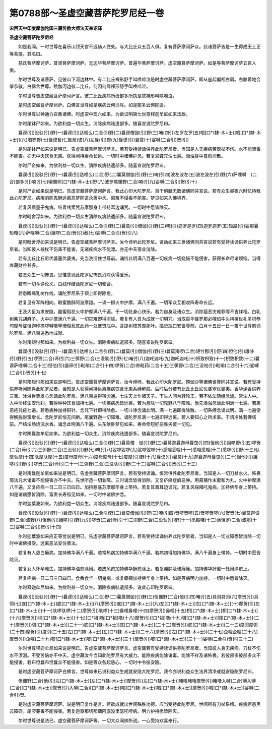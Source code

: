 第0788部～圣虚空藏菩萨陀罗尼经一卷
======================================

**宋西天中印度摩伽陀国三藏传教大师法天奉诏译**

**圣虚空藏菩萨陀罗尼经**


　　如是我闻。一时世尊在喜乐山顶天宫不远仙人住处。与大比丘众五百人俱。复有菩萨摩诃萨众。此诸菩萨皆是一生得成无上正等菩提。其名曰。

　　慈氏菩萨摩诃萨。普贤菩萨摩诃萨。无边华菩萨摩诃萨。普遍华菩萨摩诃萨。虚空藏菩萨摩诃萨。如是等菩萨摩诃萨五百人俱。

　　尔时世尊及诸菩萨。见彼山下河边林中。有二比丘裸形舒手叫唤啼泣是时虚空藏菩萨摩诃萨。即从座起偏袒右肩。右膝着地合掌恭敬。白佛言世尊。殑伽河边彼二比丘。何因何缘裸形舒手叫唤啼泣。

　　尔时世尊告虚空藏菩萨摩诃萨言。彼二比丘疾病所缠部多所执是故裸形叫唤啼泣。

　　是时虚空藏菩萨摩诃萨。白佛言世尊如是疾病云何消除。如是部多云何除遣。

　　尔时世尊以神通力召集诸佛。时虚空中现六如来。为欲证明第七世尊释迦牟尼如来法故。

　　尔时尾钵尸如来。为欲利益一切众生。消除疾病祛遣部多。随喜宣说陀罗尼曰。

　　曩谟(引)没驮(引)野(一)曩谟(引)达哩么(二合引)野(二)曩谟僧伽(引)野(三)唵(四引)左罗左罗(五)呬[口*(隸-木+士)]呬[口*(隸-木+士)](六)呬罗野(七)曩谟昝(仁敢反)谟(八)左曩(引)野(九)曩谟(引)曩莫(十)娑嚩(二合引)贺(引)

　　是时尾钵尸如来说是明已。告虚空藏菩萨摩诃萨言。若有受持读诵供养此陀罗尼者。当知是人无疾病苦器杖不伤。水不能漂毒不能害。亦无中夭饮食无患。获得闻持寿命长远。一切时中诸佛护念。若复耳聋咒油七遍。滴油耳中自然消散。

　　尔时尸企如来。为欲利益一切众生。消除疾病祛遣部多。随喜宣说陀罗尼曰。

　　曩谟(引)没驮(引)野(一)曩谟(引)达哩么(二合)野(二)曩莫僧伽(引)野(三)唵(引四)波左波左(五)波左波左(引)野(六)萨哩嚩　(二合)部多(引)喃(引七)嚫儞枳[口*(隸-木+士)]野(八)波罗尾儞野(二合)喃(引九)娑嚩(二合引)贺(引十)

　　是时尸企如来说是明已。告虚空藏菩萨摩诃萨言。我此心印大陀罗尼。百千俱胝无数诸佛同共宣说。若有众生昼夜六时忆持我此心陀罗尼。病疾消除鬼魅远离恶梦除遣永离中夭。患难不侵毒不能害。梦见如来入佛境界。

　　若复风癀童子鬼病。结青线索咒苏摩那身上带持耳边诵咒。一切时中愿皆除灭。

　　尔时毗舍浮如来。为欲利益一切众生消除疾病祛遣部多。随喜宣说陀罗尼曰。

　　曩谟(引)没驮(引)野(一)曩谟(引)达哩么(二合引)野(二)曩莫(引)僧伽(引)野(三)唵(引)迦罗迦罗(四)迦罗迦罗(五)矩路(引)娑那曩　矩噜(六)萨哩嚩(二合)誐啰(二合)贺(引)赦(七)娑嚩(二合引)贺(引八)

　　是时毗舍浮如来说是明已。告虚空藏菩萨摩诃萨言。汝今谛听此陀罗尼。贤劫如来三世诸佛同共宣说若有受持读诵供养此陀罗尼者。当知彼人器杖不伤毒不能害。无诸疾病水不能漂。亦无中夭宿业消除。

　　若有比丘比丘尼优婆塞优婆夷。先当洗浴住世尊前。诵持此明满八百遍一切疾病一切娆恼不能侵害。获得长命尽诸烦恼。当得库藏财谷甚多。

　　若恶众生一切怖畏。思惟念诵此陀罗尼怖畏消除获得爱乐。

　　若有一切斗诤论义。白线作结诵陀罗尼一切和合。

　　若患眼痛乳树作线。诵陀罗尼系于颈上即得除愈。

　　若复见有军阵相向。取蜜酪酥阿波摩誐。一诵一掷火中护摩。满八千遍。一切军众互相收阵寿命长远。

　　王及大臣为求安隐。酪蜜稻花火中护摩满八千遍。于一切处身心快乐。若为自身及诸众生。消除蕴恶灾难罪障不吉祥相。白乳树柴咒胡麻子。火中护摩满八千遍。一切灾难即得消除。若复有人自为成就一切明咒。当取百华曩罗那必哩焰牛头栴檀世礼多枳恭句摩母娑怛迦印捺啰嚩噜拏珊瑚惹底此药一处盛贤瓶中。菩提树枝苏摩那叶。插贤瓶口安世尊前。白月十五日一日一夜于世尊前诵陀罗尼。满八百遍悉地成就。

　　尔时羯矩忖那如来。为欲利益一切众生。消除疾病祛遣部多。随喜宣说陀罗尼曰。

　　曩谟(引)没驮(引)野(一)曩谟(引)达哩么(二合引)野(二)曩莫(引)僧伽(引)野(三)曩莫羯啰(二合)矩忖那(引)野(四)怛他(引)誐哆(引)野(引五)啰贺(二合)谛(引六)三弭野(二合)三没驮(引)野(七)唵(引八)迦吒迦吒(九)迦吒迦吒(十)枳致枳致(十一)枳致枳致(十二)曩谟萨哩嚩(二合十三)怛他(引)誐谛(引)毗喻(二合引十四)啰贺(二合)帝毗药(二合十五)三弭野(二合)三没地(引)毗喻(二合引十六)娑嚩(二合引)贺(引十七)

　　是时羯矩忖那如来说是明已。告虚空藏菩萨摩诃萨言。汝今谛听。我此心印大陀罗尼。殑伽沙等诸佛世尊同共宣说。若有受持供养听闻随喜此陀罗尼者。当知是人获得闻持远离疾病饮食无患系缚解脱。后时后分若有比丘比丘尼优婆塞优婆夷。香华涂香供养三宝。沐浴世尊发心念诵此陀罗尼。满八百遍得宿命通。七生天上作诸天子。下生人间为转轮王。若不依法随缘念诵。常生人中。人中命终生安乐刹。若得种种饮食加持七遍。一切疾病悉皆远离。若为息除一切鬼魅八千障难。当先澡浴念诵此明满一七遍。若患恶疮咒疮七遍。若患痈肿加持铜针。念咒下针即得除愈。一切斗诤念诵此明。满一七遍即得除散。一切系缚念诵此明。满一七遍便得解脱财宝增长。念陀罗尼恒无间断。尾曩野迦一切障难。诵陀罗尼满一七遍即得远离。若人要知心之所求事。于清净处若佛塔前。严结坛场烧沉水香。诵念此明满八千遍。头东欹卧梦见如来。寿命修短好恶胜劣彼一切见。

　　尔时羯曩迦牟尼如来。为欲利益一切众生。消除疾病祛遣部多。随喜宣说陀罗尼曰。

　　曩谟(引)没驮(引)野(一)曩谟(引)达哩么(二合引)野(二)曩莫僧　伽(引)野(三)曩莫迦曩迦母曩曳(引四)怛他(引)誐哆野(引五)啰贺(二合)谛(引六)三弭野(二合)三没驮(引)野(七)唵(引八)娑啰娑啰(九)娑啰娑啰(十)悉哩悉哩(十一)悉哩悉哩(十二)悉啰(引)野(十三)驮摩驮摩(十四)驮摩驮摩(十五)度母度母(十六)度母度母(十七)度摩(引)野(十八)曩谟(引)曩莫(十九)迦曩迦母曩曳(引二十)怛他(引)誐哆(引)野(引)啰贺(二合)谛(引二十一)三弭野(二合)三没驮(引)野(二十二)娑嚩(二合引)贺(引二十三)

　　是时羯曩迦牟尼如来说是明已。告虚空藏菩萨摩诃萨言。若有受持读诵。恒常供养此陀罗尼者。当知是人一切刀杖水火。怖畏邪法咒术诸毒不能侵害亦不中夭。先世所造一切业障。三时诵念皆得消除。又复疥癞症癖恶肿。用菖蒱作末蜜和为丸。火中护摩满八千遍。又复疟病一日二日三日四日。加持惹底苏摩那华身上带持。若复耳聋耳边诵咒。若复风痫羯吒鬼病。加持佛华身上带持。如是诸病愿皆消除。富贵长寿恒见如来。一切时中诸佛护念。

　　尔时迦葉波如来。为欲利益一切众生。消除疾病祛遣部多。随喜宣说陀罗尼曰。

　　曩谟(引)没驮(引)野(一)曩谟(引)达哩么(二合引)野(二)曩莫僧伽(引)野(三)唵(引四)贺啰贺啰(五)贺啰贺啰(六)贺贺(七)曩莫迦设野(二合)波野(八)怛他(引)誐哆(引)野(九引)啰贺(二合)谛(引十)三弭野(二合)三没驮(引)野(十一)悉殿睹(十二)满怛罗(二合)波那(十三)娑嚩(二合引)贺(引十四)

　　尔时迦葉波如来应正等觉说是明已。告虚空藏菩萨摩诃萨言。若有受持读诵供养此陀罗尼者。当知是人一切业障悉皆消除一切时中诸佛摄受。远离恶法安住善法。

　　若复有人患白癞病。加持佛华满八千遍。若常热病加持佛华满八千遍。若病初得加持佛华。满八千遍身上带持。一切时中愿皆除灭。

　　若复女人怀孕难生。加持佛华油煎涂用。若皮风疮加持佛华酥煎涂上。若复痈肿及诸痔瘘。加持佛华好蜜一处用涂疮上。

　　若复疟病一日二日三日四日。食香食华一切鬼病。或复癫痫加持佛华身上带持。如是等病明力加持。一切时中愿皆除灭。

　　尔时释迦牟尼如来。为欲利益一切众生。消除疾病祛遣部多。说此心印陀罗尼曰。

　　曩谟(引)没驮(引)野(一)曩谟(引)达哩么(二合)野(二)曩莫僧伽(引)野(三)怛儞野(二合)他(引四)唵(引五)具弭具弭(六)摩贺(引)具弭(七)底[口*(隸-木+士)]底[口*(隸-木+士)](八)摩贺(引)底[口*(隸-木+士)](九)左[口*(隸-木+士)]左[口*(隸-木+士)](十)摩贺(引)左[口*(隸-木+士)](十一)驮啰驮啰(十二)摩贺(引)驮啰(十三)鼻哩鼻哩(十四)摩贺(引)鼻哩(十五)枳[口*(隸-木+士)]枳[口*(隸-木+士)](十六)摩贺(引)枳[口*(隸-木+士)](十七)[口*祖]噜[口*祖]噜(十八)摩贺(引)[口*祖]噜(十九)弭[口*(隸-木+士)]弭[口*(隸-木+士)](二十)摩贺(引)弭[口*(隸-木+士)](二十一)底[口*(隸-木+士)]底[口*(隸-木+士)](二十二)摩贺(引)底[口*(隸-木+士)](二十三)度弭度弭(二十四)摩贺(引)度弭(二十五)左[口*(隸-木+士)]左[口*(隸-木+士)](二十六)摩贺(引)左[口*(隸-木+士)](二十七)企哩企哩(二十八)摩贺(引)企哩(二十九)唧[口*(隸-木+士)]唧[口*(隸-木+士)](三十)摩贺(引)唧[口*(隸-木+士)](三十一)娑嚩(二合引)贺(引三十二)

　　尔时世尊释迦牟尼如来说是明已。告虚空藏菩萨摩诃萨言。虚空藏若有受持读诵供养陀罗尼者。当知彼人身无疾病。刀杖不伤水不漂溺。不受苦恼亦不中夭。虚空藏汝今当知此陀罗尼有大威力。能除疾病能除诸毒。能除不祥及诸怖畏。若彼部多彼部多众不能侵害。若布怛曩布怛曩众不能侵害。如是等众各起慈心。一切时中令彼安隐。

　　是时虚空藏菩萨摩诃萨白佛言。世尊如来已说利益众生成就安隐大陀罗尼。我今亦说利益众生法界清净成就安隐陀罗尼曰。

　　怛儞野(二合)他(引)左[口*(隸-木+士)]左[口*(隸-木+士)]摩贺(引)左[口*(隸-木+士)]睹噜睹噜摩贺(引)睹噜入嚩(二合)嚩入嚩(二合)[口*(隸-木+士)]摩贺(引)入嚩(二合)[口*(隸-木+士)]呬[口*(隸-木+士)]呬[口*(隸-木+士)]摩贺(引)呬[口*(隸-木+士)]娑嚩(二合引)贺。

　　是时虚空藏菩萨摩诃萨。说是明已复作是言。若欲成就出世间殊胜功德。应当受持此陀罗尼。世间所有刀杖系缚。疾病若患黑云障碍。尾啰蔓毒不能侵害。若复迦驱那切那儞阿底没里瑟吒啰病。明力护持愿皆除灭。

　　尔时世尊说是法已。虚空藏菩萨摩诃萨等。一切大众闻佛所说。一心受持欢喜奉行。

